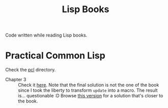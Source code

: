 #+title: Lisp Books

Code written while reading Lisp books.

* Practical Common Lisp
:PROPERTIES:
:CREATED:  [2024-11-30 Sat 16:07]
:END:

Check the [[file:pcl/][pcl]] directory.

- Chapter 3 :: Check it [[file:pcl/pcl3/pcl3.lisp][here]]. Note that the final solution is not the
  one of the book since I took the liberty to transform ~update~ into
  a macro. The result is... questionable :D Browse [[https://github.com/alecigne/lisp-books/blob/26e8734d9c73aa2067cca5e0dec640a62022cc8f/pcl3.lisp][this version]] for a
  solution that's closer to the book.
